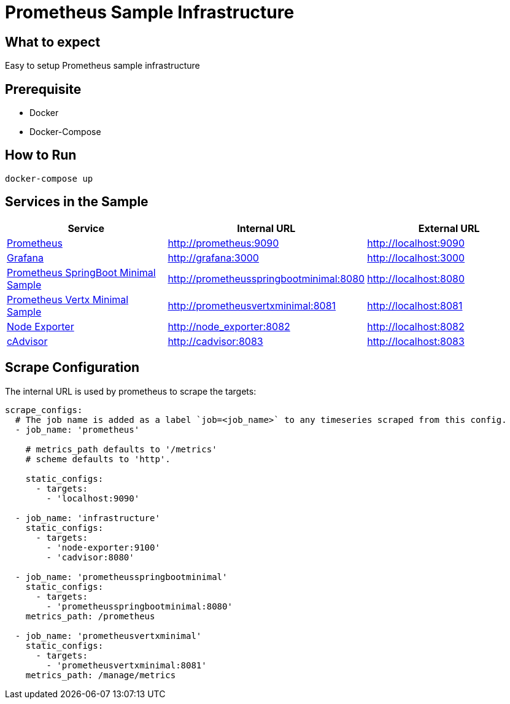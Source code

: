 # Prometheus Sample Infrastructure

## What to expect

Easy to setup Prometheus sample infrastructure

## Prerequisite

* Docker
* Docker-Compose

## How to Run

    docker-compose up

## Services in the Sample

|===
| Service | Internal URL | External URL

| https://prometheus.io/[Prometheus]
| http://prometheus:9090
| http://localhost:9090

| https://grafana.com/[Grafana]
| http://grafana:3000
| http://localhost:3000

| https://github.com/ahus1/prometheusspringbootminimal/[Prometheus SpringBoot Minimal Sample]
| http://prometheusspringbootminimal:8080
| http://localhost:8080

| https://github.com/ahus1/prometheusvertxminimal/[Prometheus Vertx Minimal Sample]
| http://prometheusvertxminimal:8081
| http://localhost:8081

| https://github.com/prometheus/node_exporter[Node Exporter]
| http://node_exporter:8082
| http://localhost:8082

| https://github.com/google/cadvisor[cAdvisor]
| http://cadvisor:8083
| http://localhost:8083
|===

## Scrape Configuration

The internal URL is used by prometheus to scrape the targets:

[source, yaml, indent=0]
----
scrape_configs:
  # The job name is added as a label `job=<job_name>` to any timeseries scraped from this config.
  - job_name: 'prometheus'

    # metrics_path defaults to '/metrics'
    # scheme defaults to 'http'.

    static_configs:
      - targets:
        - 'localhost:9090'

  - job_name: 'infrastructure'
    static_configs:
      - targets:
        - 'node-exporter:9100'
        - 'cadvisor:8080'

  - job_name: 'prometheusspringbootminimal'
    static_configs:
      - targets:
        - 'prometheusspringbootminimal:8080'
    metrics_path: /prometheus

  - job_name: 'prometheusvertxminimal'
    static_configs:
      - targets:
        - 'prometheusvertxminimal:8081'
    metrics_path: /manage/metrics
----
